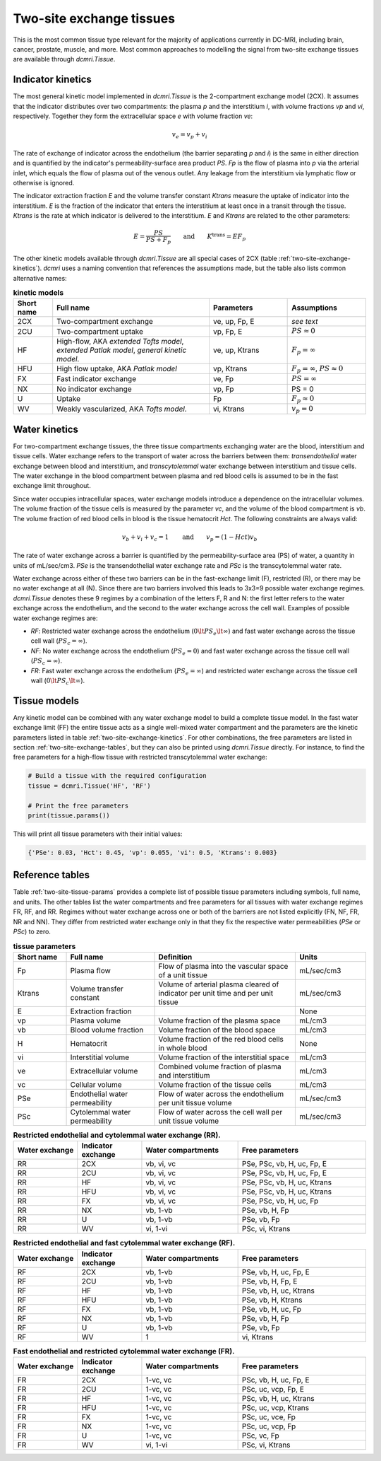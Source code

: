 .. _two-site-exchange:

Two-site exchange tissues
-------------------------

This is the most common tissue type relevant for the majority of applications currently in DC-MRI, including brain, cancer, prostate, muscle, and more. Most common approaches to modelling the signal from two-site exchange tissues are available through `dcmri.Tissue`.  

Indicator kinetics
^^^^^^^^^^^^^^^^^^

The most general kinetic model implemented in `dcmri.Tissue` is the 2-compartment exchange model (2CX). It assumes that the indicator distributes over two compartments: the plasma *p* and the interstitium *i*, with volume fractions *vp* and *vi*, respectively. Together they form the extracellular space *e* with volume fraction *ve*: 

.. math::
    v_e = v_p + v_i

The rate of exchange of indicator across the endothelium (the barrier separating *p* and *i*) is the same in either direction and is quantified by the indicator's permeability-surface area product *PS*. *Fp* is the flow of plasma into *p* via the arterial inlet, which equals the flow of plasma out of the venous outlet. Any leakage from the interstitium via lymphatic flow or otherwise is ignored. 

The indicator extraction fraction *E* and the volume transfer constant *Ktrans* measure the uptake of indicator into the interstitium. *E* is the fraction of the indicator that enters the interstitium at least once in a transit through the tissue. *Ktrans* is the rate at which indicator is delivered to the interstitium. *E* and *Ktrans* are related to the other parameters:

.. math::
    E=\frac{PS}{PS+F_p} \qquad \textrm{and} \qquad K^{\mathrm{trans}}=EF_p

The other kinetic models available through `dcmri.Tissue` are all special cases of 2CX (table :ref:`two-site-exchange-kinetics`). `dcmri` uses a naming convention that references the assumptions made, but the table also lists common alternative names:

.. _two-site-exchange-kinetics:
.. list-table:: **kinetic models**
    :widths: 10 40 20 20
    :header-rows: 1

    * - Short name
      - Full name
      - Parameters
      - Assumptions
    * - 2CX
      - Two-compartment exchange
      - ve, up, Fp, E
      - *see text*
    * - 2CU
      - Two-compartment uptake
      - vp, Fp, E
      - :math:`PS \approx 0`
    * - HF
      - High-flow, AKA *extended Tofts model*, *extended Patlak model*, *general kinetic model*.
      - ve, up, Ktrans
      - :math:`F_p = \infty`
    * - HFU
      - High flow uptake, AKA *Patlak model*
      - vp, Ktrans
      - :math:`F_p = \infty`, :math:`PS \approx 0`
    * - FX
      - Fast indicator exchange
      - ve, Fp
      - :math:`PS = \infty`  
    * - NX
      - No indicator exchange
      - vp, Fp
      - PS = 0    
    * - U
      - Uptake
      - Fp
      - :math:`F_p \approx 0`    
    * - WV
      - Weakly vascularized, AKA *Tofts model*.
      - vi, Ktrans
      - :math:`v_p = 0`




Water kinetics
^^^^^^^^^^^^^^

For two-compartment exchange tissues, the three tissue compartments exchanging water are the blood, interstitium and tissue cells. Water exchange refers to the transport of water across the barriers between them: *transendothelial* water exchange between blood and interstitium, and *transcytolemmal* water exchange between interstitium and tissue cells. The water exchange in the blood compartment between plasma and red blood cells is assumed to be in the fast exchange limit throughout.

Since water occupies intracellular spaces, water exchange models introduce a dependence on the intracellular volumes. The volume fraction of the tissue cells is measured by the parameter *vc*, and the volume of the blood compartment is *vb*. The volume fraction of red blood cells in blood is the tissue hematocrit *Hct*. The following constraints are always valid:

.. math::
    v_b + v_i + v_c = 1 \qquad\textrm{and}\qquad v_p = (1-Hct)v_b

The rate of water exchange across a barrier is quantified by the permeability-surface area (PS) of water, a quantity in units of mL/sec/cm3. *PSe* is the transendothelial water exchange rate and *PSc* is the transcytolemmal water rate.

Water exchange across either of these two barriers can be in the fast-exchange limit (F), restricted (R), or there may be no water exchange at all (N). Since there are two barriers involved this leads to 3x3=9 possible water exchange regimes. `dcmri.Tissue` denotes these 9 regimes by a combination of the letters F, R and N: the first letter refers to the water exchange across the endothelium, and the second to the water exchange across the cell wall. Examples of possible water exchange regimes are:

- *RF*: Restricted water exchange across the endothelium (:math:`0\lt PS_e\lt\infty`) and fast water exchange across the tissue cell wall (:math:`PS_c=\infty`). 
- *NF*: No water exchange across the endothelium (:math:`PS_e=0`) and fast water exchange across the tissue cell wall (:math:`PS_c=\infty`). 
- *FR*: Fast water exchange across the endothelium (:math:`PS_e=\infty`) and restricted water exchange across the tissue cell wall (:math:`0\lt PS_c\lt\infty`).


Tissue models
^^^^^^^^^^^^^

Any kinetic model can be combined with any water exchange model to build a complete tissue model. In the fast water exchange limit (FF) the entire tissue acts as a single well-mixed water compartment and the parameters are the kinetic parameters listed in table :ref:`two-site-exchange-kinetics`. For other combinations, the free parameters are listed in section :ref:`two-site-exchange-tables`, but they can also be printed using `dcmri.Tissue` directly. For instance, to find the free parameters for a high-flow tissue with restricted transcytolemmal water exchange:

.. code-block:: python

   # Build a tissue with the required configuration
   tissue = dcmri.Tissue('HF', 'RF')
   
   # Print the free parameters
   print(tissue.params())

This will print all tissue parameters with their initial values:

.. code-block:: console

   {'PSe': 0.03, 'Hct': 0.45, 'vp': 0.055, 'vi': 0.5, 'Ktrans': 0.003}


.. _two-site-exchange-tables:

Reference tables
^^^^^^^^^^^^^^^^

Table :ref:`two-site-tissue-params` provides a complete list of possible tissue parameters including symbols, full name, and units. The other tables list the water compartments and free parameters for all tissues with water exchange regimes FR, RF, and RR. Regimes without water exchange across one or both of the barriers are not listed explicitly (FN, NF, FR, NR and NN). They differ from restricted water exchange only in that they fix the respective water permeabilities (*PSe* or *PSc*) to zero. 


.. _two-site-tissue-params:
.. list-table:: **tissue parameters**
    :widths: 15 25 40 20
    :header-rows: 1

    * - Short name
      - Full name
      - Definition
      - Units
    * - Fp
      - Plasma flow
      - Flow of plasma into the vascular space of a unit tissue
      - mL/sec/cm3
    * - Ktrans
      - Volume transfer constant
      - Volume of arterial plasma cleared of indicator per unit time and per 
        unit tissue
      - mL/sec/cm3
    * - E 
      - Extraction fraction
      - 
      - None
    * - vp  
      - Plasma volume
      - Volume fraction of the plasma space
      - mL/cm3
    * - vb
      - Blood volume fraction
      - Volume fraction of the blood space
      - mL/cm3
    * - H
      - Hematocrit
      - Volume fraction of the red blood cells in whole blood
      - None
    * - vi
      - Interstitial volume
      - Volume fraction of the interstitial space
      - mL/cm3
    * - ve
      - Extracellular volume 
      - Combined volume fraction of plasma and interstitium
      - mL/cm3
    * - vc
      - Cellular volume
      - Volume fraction of the tissue cells
      - mL/cm3
    * - PSe
      - Endothelial water permeability
      - Flow of water across the endothelium per unit tissue volume
      - mL/sec/cm3
    * - PSc
      - Cytolemmal water permeability
      - Flow of water across the cell wall per unit tissue volume
      - mL/sec/cm3

.. _kinetic-regimes:
.. list-table:: **Restricted endothelial and cytolemmal water exchange (RR).** 
    :widths: 20 20 30 40
    :header-rows: 1 

    * - Water exchange
      - Indicator exchange
      - Water compartments
      - Free parameters
    * - RR
      - 2CX
      - vb, vi, vc
      - PSe, PSc, vb, H, uc, Fp, E
    * - RR
      - 2CU
      - vb, vi, vc
      - PSe, PSc, vb, H, uc, Fp, E
    * - RR
      - HF
      - vb, vi, vc
      - PSe, PSc, vb, H, uc, Ktrans
    * - RR
      - HFU
      - vb, vi, vc
      - PSe, PSc, vb, H, uc, Ktrans
    * - RR
      - FX
      - vb, vi, vc 
      - PSe, PSc, vb, H, uc, Fp  
    * - RR
      - NX
      - vb, 1-vb 
      - PSe, vb, H, Fp  
    * - RR
      - U
      - vb, 1-vb 
      - PSe, vb, Fp 
    * - RR
      - WV
      - vi, 1-vi
      - PSc, vi, Ktrans
       
       
.. list-table:: **Restricted endothelial and fast cytolemmal water exchange (RF).** 
    :widths: 20 20 30 40
    :header-rows: 1

    * - Water exchange
      - Indicator exchange
      - Water compartments
      - Free parameters
    * - RF
      - 2CX
      - vb, 1-vb
      - PSe, vb, H, uc, Fp, E
    * - RF
      - 2CU
      - vb, 1-vb
      - PSe, vb, H, Fp, E
    * - RF
      - HF
      - vb, 1-vb
      - PSe, vb, H, uc, Ktrans
    * - RF
      - HFU
      - vb, 1-vb
      - PSe, vb, H, Ktrans
    * - RF
      - FX
      - vb, 1-vb 
      - PSe, vb, H, uc, Fp
    * - RF
      - NX
      - vb, 1-vb
      - PSe, vb, H, Fp
    * - RF
      - U
      - vb, 1-vb
      - PSe, vb, Fp  
    * - RF
      - WV
      - 1  
      - vi, Ktrans 

        
.. list-table:: **Fast endothelial and restricted cytolemmal water exchange (FR).**
    :widths: 20 20 30 40
    :header-rows: 1

    * - Water exchange
      - Indicator exchange
      - Water compartments
      - Free parameters
    * - FR
      - 2CX
      - 1-vc, vc
      - PSc, vb, H, uc, Fp, E
    * - FR
      - 2CU
      - 1-vc, vc
      - PSc, uc, vcp, Fp, E
    * - FR
      - HF
      - 1-vc, vc
      - PSc, vb, H, uc, Ktrans
    * - FR
      - HFU
      - 1-vc, vc
      - PSc, uc, vcp, Ktrans
    * - FR
      - FX
      - 1-vc, vc 
      - PSc, uc, vce, Fp
    * - FR
      - NX
      - 1-vc, vc 
      - PSc, uc, vcp, Fp
    * - FR
      - U
      - 1-vc, vc 
      - PSc, vc, Fp
    * - FR
      - WV
      - vi, 1-vi
      - PSc, vi, Ktrans

        





